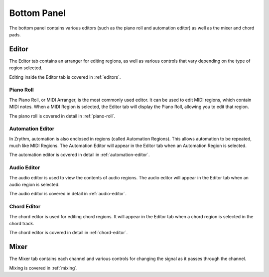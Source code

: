 .. This is part of the Zrythm Manual.
   Copyright (C) 2020 Alexandros Theodotou <alex at zrythm dot org>
   See the file index.rst for copying conditions.

.. _bottom-panel:

Bottom Panel
============

The bottom panel contains various editors (such as the piano
roll and automation editor) as well as the mixer and chord
pads.

.. image:: /_static/img/bot-panel.png
   :align: center

Editor
------
The Editor tab contains an arranger for editing regions, as
well as various controls that vary depending on the type of
region selected.

.. image:: /_static/img/editor-tab.png
   :align: center

Editing inside the Editor tab is covered in :ref:`editors`.

Piano Roll
~~~~~~~~~~

The Piano Roll, or MIDI Arranger, is the most commonly used
editor.
It can be used to edit MIDI regions, which contain MIDI notes.
When a MIDI Region is selected, the Editor tab will display the
Piano Roll, allowing you to edit that region.

.. image:: /_static/img/piano_roll.png
   :align: center

The piano roll is covered in detail in :ref:`piano-roll`.

Automation Editor
~~~~~~~~~~~~~~~~~

In Zrythm, automation is also enclosed in regions (called Automation
Regions). This allows automation to be repeated, much like MIDI Regions.
The Automation Editor will appear in the Editor tab when an Automation
Region is selected.

.. image:: /_static/img/automation-editor.png
   :align: center

The automation editor is covered in detail in
:ref:`automation-editor`.

Audio Editor
~~~~~~~~~~~~
The audio editor is used to view the contents of
audio regions.
The audio editor will appear in the Editor tab when an
audio region is selected.

.. image:: /_static/img/audio-editor.png
   :align: center

The audio editor is covered in detail in
:ref:`audio-editor`.

Chord Editor
~~~~~~~~~~~~
The chord editor is used for editing chord regions. It
will appear in the Editor tab when a chord region is selected
in the chord track.

.. image:: /_static/img/chord-editor.png
   :align: center

The chord editor is covered in detail in
:ref:`chord-editor`.

Mixer
-----
The Mixer tab contains each channel and various controls for
changing the signal as it passes through the channel.

.. image:: /_static/img/mixer-tab.png
   :align: center

Mixing is covered in :ref:`mixing`.
